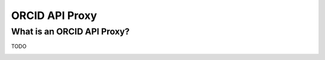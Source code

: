 .. _webhooks:

ORCID API Proxy
===============

What is an ORCID API Proxy?
-------------------------

TODO


.. image:: images/orcid_api_proxy.png


.. image:: images/orcid_api_directly.png


